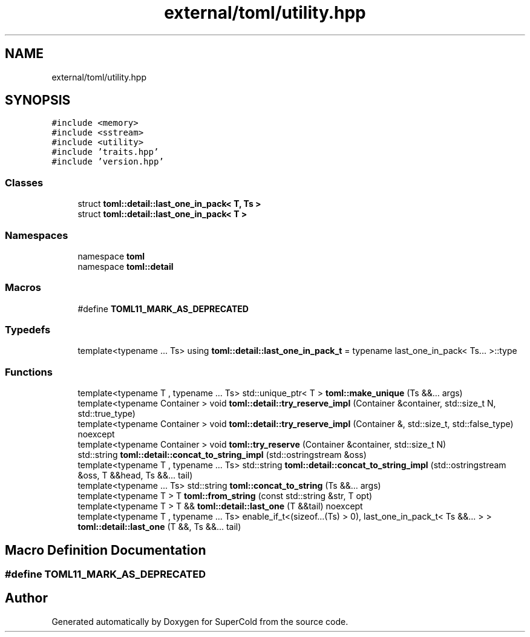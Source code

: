 .TH "external/toml/utility.hpp" 3 "Sat Jun 18 2022" "Version 1.0" "SuperCold" \" -*- nroff -*-
.ad l
.nh
.SH NAME
external/toml/utility.hpp
.SH SYNOPSIS
.br
.PP
\fC#include <memory>\fP
.br
\fC#include <sstream>\fP
.br
\fC#include <utility>\fP
.br
\fC#include 'traits\&.hpp'\fP
.br
\fC#include 'version\&.hpp'\fP
.br

.SS "Classes"

.in +1c
.ti -1c
.RI "struct \fBtoml::detail::last_one_in_pack< T, Ts >\fP"
.br
.ti -1c
.RI "struct \fBtoml::detail::last_one_in_pack< T >\fP"
.br
.in -1c
.SS "Namespaces"

.in +1c
.ti -1c
.RI "namespace \fBtoml\fP"
.br
.ti -1c
.RI "namespace \fBtoml::detail\fP"
.br
.in -1c
.SS "Macros"

.in +1c
.ti -1c
.RI "#define \fBTOML11_MARK_AS_DEPRECATED\fP"
.br
.in -1c
.SS "Typedefs"

.in +1c
.ti -1c
.RI "template<typename \&.\&.\&. Ts> using \fBtoml::detail::last_one_in_pack_t\fP = typename last_one_in_pack< Ts\&.\&.\&. >::type"
.br
.in -1c
.SS "Functions"

.in +1c
.ti -1c
.RI "template<typename T , typename \&.\&.\&. Ts> std::unique_ptr< T > \fBtoml::make_unique\fP (Ts &&\&.\&.\&. args)"
.br
.ti -1c
.RI "template<typename Container > void \fBtoml::detail::try_reserve_impl\fP (Container &container, std::size_t N, std::true_type)"
.br
.ti -1c
.RI "template<typename Container > void \fBtoml::detail::try_reserve_impl\fP (Container &, std::size_t, std::false_type) noexcept"
.br
.ti -1c
.RI "template<typename Container > void \fBtoml::try_reserve\fP (Container &container, std::size_t N)"
.br
.ti -1c
.RI "std::string \fBtoml::detail::concat_to_string_impl\fP (std::ostringstream &oss)"
.br
.ti -1c
.RI "template<typename T , typename \&.\&.\&. Ts> std::string \fBtoml::detail::concat_to_string_impl\fP (std::ostringstream &oss, T &&head, Ts &&\&.\&.\&. tail)"
.br
.ti -1c
.RI "template<typename \&.\&.\&. Ts> std::string \fBtoml::concat_to_string\fP (Ts &&\&.\&.\&. args)"
.br
.ti -1c
.RI "template<typename T > T \fBtoml::from_string\fP (const std::string &str, T opt)"
.br
.ti -1c
.RI "template<typename T > T && \fBtoml::detail::last_one\fP (T &&tail) noexcept"
.br
.ti -1c
.RI "template<typename T , typename \&.\&.\&. Ts> enable_if_t<(sizeof\&.\&.\&.(Ts) > 0), last_one_in_pack_t< Ts &&\&.\&.\&. > > \fBtoml::detail::last_one\fP (T &&, Ts &&\&.\&.\&. tail)"
.br
.in -1c
.SH "Macro Definition Documentation"
.PP 
.SS "#define TOML11_MARK_AS_DEPRECATED"

.SH "Author"
.PP 
Generated automatically by Doxygen for SuperCold from the source code\&.
